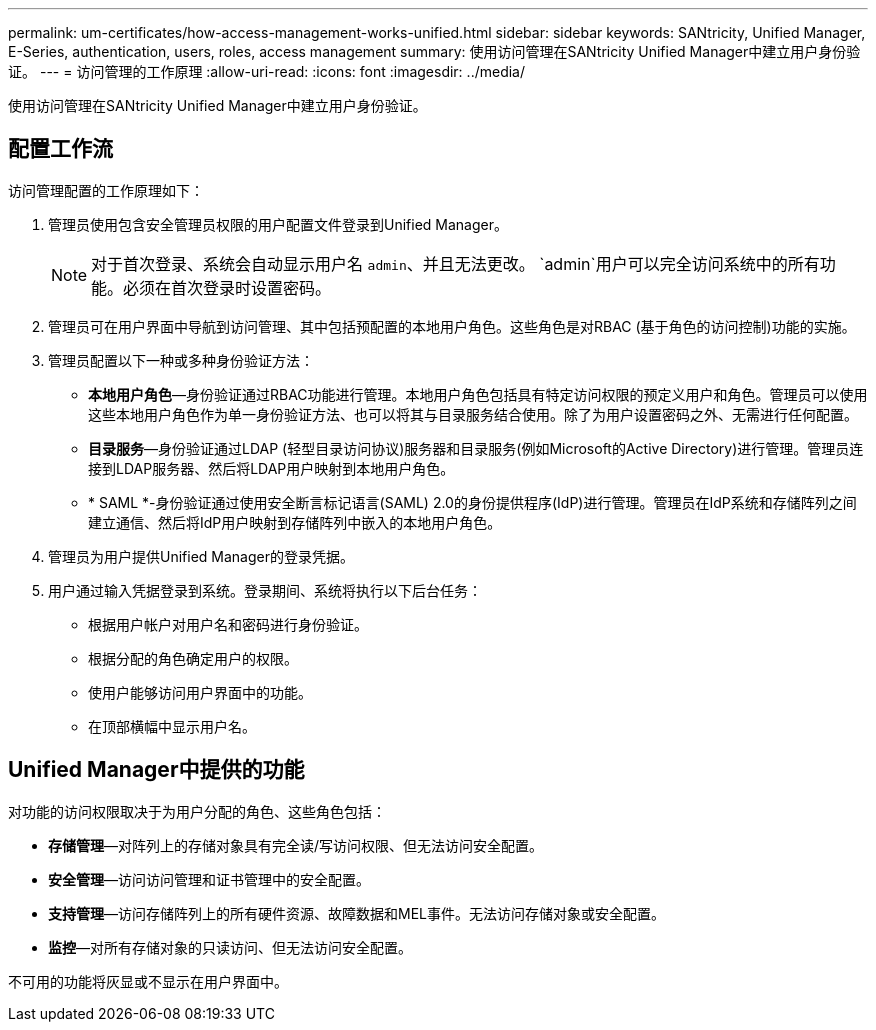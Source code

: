 ---
permalink: um-certificates/how-access-management-works-unified.html 
sidebar: sidebar 
keywords: SANtricity, Unified Manager, E-Series, authentication, users, roles, access management 
summary: 使用访问管理在SANtricity Unified Manager中建立用户身份验证。 
---
= 访问管理的工作原理
:allow-uri-read: 
:icons: font
:imagesdir: ../media/


[role="lead"]
使用访问管理在SANtricity Unified Manager中建立用户身份验证。



== 配置工作流

访问管理配置的工作原理如下：

. 管理员使用包含安全管理员权限的用户配置文件登录到Unified Manager。
+
[NOTE]
====
对于首次登录、系统会自动显示用户名 `admin`、并且无法更改。 `admin`用户可以完全访问系统中的所有功能。必须在首次登录时设置密码。

====
. 管理员可在用户界面中导航到访问管理、其中包括预配置的本地用户角色。这些角色是对RBAC (基于角色的访问控制)功能的实施。
. 管理员配置以下一种或多种身份验证方法：
+
** *本地用户角色*—身份验证通过RBAC功能进行管理。本地用户角色包括具有特定访问权限的预定义用户和角色。管理员可以使用这些本地用户角色作为单一身份验证方法、也可以将其与目录服务结合使用。除了为用户设置密码之外、无需进行任何配置。
** *目录服务*—身份验证通过LDAP (轻型目录访问协议)服务器和目录服务(例如Microsoft的Active Directory)进行管理。管理员连接到LDAP服务器、然后将LDAP用户映射到本地用户角色。
** * SAML *-身份验证通过使用安全断言标记语言(SAML) 2.0的身份提供程序(IdP)进行管理。管理员在IdP系统和存储阵列之间建立通信、然后将IdP用户映射到存储阵列中嵌入的本地用户角色。


. 管理员为用户提供Unified Manager的登录凭据。
. 用户通过输入凭据登录到系统。登录期间、系统将执行以下后台任务：
+
** 根据用户帐户对用户名和密码进行身份验证。
** 根据分配的角色确定用户的权限。
** 使用户能够访问用户界面中的功能。
** 在顶部横幅中显示用户名。






== Unified Manager中提供的功能

对功能的访问权限取决于为用户分配的角色、这些角色包括：

* *存储管理*—对阵列上的存储对象具有完全读/写访问权限、但无法访问安全配置。
* *安全管理*—访问访问管理和证书管理中的安全配置。
* *支持管理*—访问存储阵列上的所有硬件资源、故障数据和MEL事件。无法访问存储对象或安全配置。
* *监控*—对所有存储对象的只读访问、但无法访问安全配置。


不可用的功能将灰显或不显示在用户界面中。
